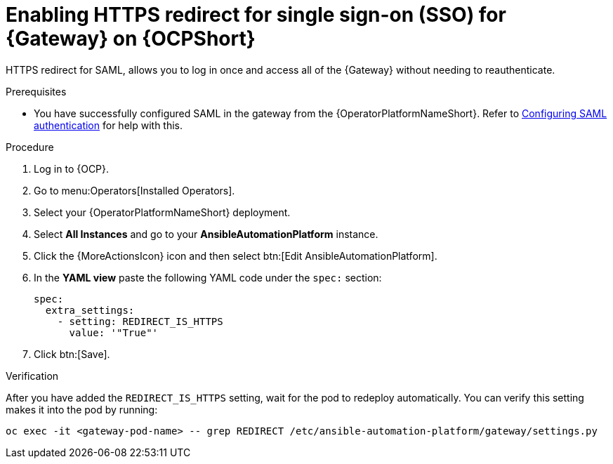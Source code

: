 :_mod-docs-content-type: PROCEDURE

[id="proc-operator-enable-https-redirect"]

= Enabling HTTPS redirect for single sign-on (SSO) for {Gateway} on {OCPShort}

[role="_abstract"]

HTTPS redirect for SAML, allows you to log in once and access all of the {Gateway} without needing to reauthenticate.

.Prerequisites 

* You have successfully configured SAML in the gateway from the {OperatorPlatformNameShort}. Refer to link:{BaseURL}/red_hat_ansible_automation_platform/{PlatformVers}/html-single/access_management_and_authentication/index#controller-set-up-SAML[Configuring SAML authentication] for help with this.

.Procedure

. Log in to {OCP}.
. Go to menu:Operators[Installed Operators].
. Select your {OperatorPlatformNameShort} deployment.
. Select *All Instances* and go to your *AnsibleAutomationPlatform* instance.
. Click the  {MoreActionsIcon} icon and then select btn:[Edit AnsibleAutomationPlatform].
. In the *YAML view* paste the following YAML code under the `spec:` section:
+
----
spec:
  extra_settings:
    - setting: REDIRECT_IS_HTTPS
      value: '"True"'

----
+
. Click btn:[Save].

.Verification

After you have added the `REDIRECT_IS_HTTPS` setting, wait for the pod to redeploy automatically. You can verify this setting makes it into the pod by running:
----
oc exec -it <gateway-pod-name> -- grep REDIRECT /etc/ansible-automation-platform/gateway/settings.py
----